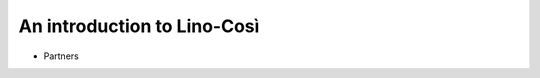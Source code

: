 .. _cosi.tour:

==============================
An introduction to Lino-Così
==============================

- Partners

